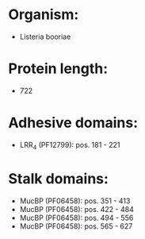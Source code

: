 * Organism:
- Listeria booriae
* Protein length:
- 722
* Adhesive domains:
- LRR_4 (PF12799): pos. 181 - 221
* Stalk domains:
- MucBP (PF06458): pos. 351 - 413
- MucBP (PF06458): pos. 422 - 484
- MucBP (PF06458): pos. 494 - 556
- MucBP (PF06458): pos. 565 - 627

